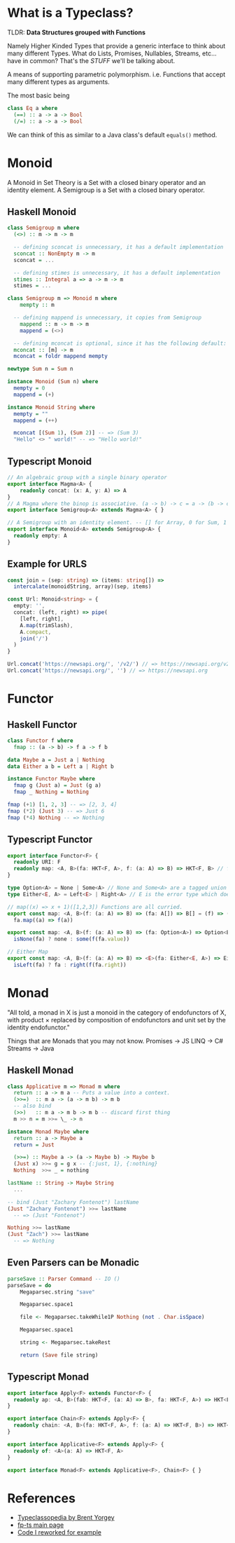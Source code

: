 * What is a Typeclass?

TLDR: *Data Structures grouped with Functions*

Namely Higher Kinded Types that provide a generic interface to think about many different Types.
What do Lists, Promises, Nullables, Streams, etc... have in common? That's the /STUFF/ we'll be talking about.

A means of supporting parametric polymorphism. i.e. Functions that accept many different types as arguments.

The most basic being
#+BEGIN_SRC haskell
  class Eq a where
    (==) :: a -> a -> Bool
    (/=) :: a -> a -> Bool
#+END_SRC

We can think of this as similar to a Java class's default =equals()= method. 
* Monoid


A Monoid in Set Theory is a Set with a closed binary operator and an identity element.
A Semigroup is a Set with a closed binary operator.
** Haskell Monoid

#+BEGIN_SRC haskell
  class Semigroup m where
    (<>) :: m -> m -> m

    -- defining sconcat is unnecessary, it has a default implementation
    sconcat :: NonEmpty m -> m
    sconcat = ...

    -- defining stimes is unnecessary, it has a default implementation
    stimes :: Integral a => a -> m -> m
    stimes = ...

  class Semigroup m => Monoid m where
      mempty :: m

    -- defining mappend is unnecessary, it copies from Semigroup
      mappend :: m -> m -> m
      mappend = (<>)

    -- defining mconcat is optional, since it has the following default:
    mconcat :: [m] -> m
    mconcat = foldr mappend mempty

  newtype Sum n = Sum n

  instance Monoid (Sum n) where
    mempty = 0
    mappend = (+)

  instance Monoid String where
    mempty = ""
    mappend = (++)

    mconcat [(Sum 1), (Sum 2)] -- => (Sum 3)
    "Hello" <> " world!" -- => "Hello world!"
#+END_SRC

** Typescript Monoid

#+BEGIN_SRC typescript
  // An algebraic group with a single binary operator
  export interface Magma<A> {
      readonly concat: (x: A, y: A) => A
  }
  // A Magma where the binop is associative. (a -> b) -> c = a -> (b -> c)
  export interface Semigroup<A> extends Magma<A> { }

  // A Semigroup with an identity element. -- [] for Array, 0 for Sum, 1 for Product, etc.
  export interface Monoid<A> extends Semigroup<A> {
    readonly empty: A
  }
#+END_SRC

** Example for URLS

#+BEGIN_SRC typescript
  const join = (sep: string) => (items: string[]) =>
    intercalate(monoidString, array)(sep, items)

  const Url: Monoid<string> = {
    empty: '',
    concat: (left, right) => pipe(
      [left, right],
      A.map(trimSlash),
      A.compact,
      join('/')
    )
  }

  Url.concat('https://newsapi.org/', '/v2/') // => https://newsapi.org/v2
  Url.concat('https://newsapi.org/', '') // => https://newsapi.org
#+END_SRC

* Functor 


** Haskell Functor
#+BEGIN_SRC haskell
  class Functor f where
    fmap :: (a -> b) -> f a -> f b

  data Maybe a = Just a | Nothing
  data Either a b = Left a | Right b

  instance Functor Maybe where
    fmap g (Just a) = Just (g a)
    fmap _ Nothing = Nothing

  fmap (+1) [1, 2, 3] -- => [2, 3, 4]
  fmap (*2) (Just 3) -- => Just 6
  fmap (*4) Nothing -- => Nothing
#+END_SRC

** Typescript Functor
#+BEGIN_SRC typescript
  export interface Functor<F> {
    readonly URI: F
    readonly map: <A, B>(fa: HKT<F, A>, f: (a: A) => B) => HKT<F, B> // f a
  }

  type Option<A> = None | Some<A> // None and Some<A> are a tagged union
  type Either<E, A> = Left<E> | Right<A> // E is the error type which does not get transformed, see map

  // map((x) => x + 1)([1,2,3]) Functions are all curried.
  export const map: <A, B>(f: (a: A) => B) => (fa: A[]) => B[] = (f) => (fa) =>
    fa.map((a) => f(a))

  export const map: <A, B>(f: (a: A) => B) => (fa: Option<A>) => Option<B> = (f) => (fa) =>
    isNone(fa) ? none : some(f(fa.value))

  // Either Map
  export const map: <A, B>(f: (a: A) => B) => <E>(fa: Either<E, A>) => Either<E, B> = (f) => (fa) =>
    isLeft(fa) ? fa : right(f(fa.right))
#+END_SRC

* Monad

"All told, a monad in X is just a monoid in the category of endofunctors of X,
with product × replaced by composition of endofunctors and unit set by the identity endofunctor."

Things that are Monads that you may not know.
Promises -> JS
LINQ -> C#
Streams -> Java

** Haskell Monad

#+BEGIN_SRC haskell
  class Applicative m => Monad m where
    return :: a -> m a -- Puts a value into a context.
    (>>=)  :: m a -> (a -> m b) -> m b
    -- also bind
    (>>)   :: m a -> m b -> m b -- discard first thing
    m >> n = m >>= \_ -> n

  instance Monad Maybe where
    return :: a -> Maybe a
    return = Just

    (>>=) :: Maybe a -> (a -> Maybe b) -> Maybe b
    (Just x) >>= g = g x -- {:just, 1}, {:nothing}
    Nothing  >>= _ = nothing

  lastName :: String -> Maybe String
    ...

  -- bind (Just "Zachary Fontenot") lastName
  (Just "Zachary Fontenot") >>= lastName
    -- => (Just "Fontenot")

  Nothing >>= lastName
  (Just "Zach") >>= lastName
    -- => Nothing
#+END_SRC

** Even Parsers can be Monadic
#+BEGIN_SRC haskell
  parseSave :: Parser Command -- IO () 
  parseSave = do
      Megaparsec.string "save"

      Megaparsec.space1

      file <- Megaparsec.takeWhile1P Nothing (not . Char.isSpace)

      Megaparsec.space1

      string <- Megaparsec.takeRest

      return (Save file string)
#+END_SRC

** Typescript Monad 
#+BEGIN_SRC typescript
    export interface Apply<F> extends Functor<F> {
      readonly ap: <A, B>(fab: HKT<F, (a: A) => B>, fa: HKT<F, A>) => HKT<F, B>
    }

    export interface Chain<F> extends Apply<F> {
      readonly chain: <A, B>(fa: HKT<F, A>, f: (a: A) => HKT<F, B>) => HKT<F, B> // This is bind
    }

    export interface Applicative<F> extends Apply<F> {
      readonly of: <A>(a: A) => HKT<F, A>
    }

    export interface Monad<F> extends Applicative<F>, Chain<F> { }
#+END_SRC

* References
- [[https://wiki.haskell.org/Typeclassopedia][Typeclassopedia by Brent Yorgey]]
- [[https://gcanti.github.io/fp-ts/][fp-ts main page]]
- [[https://github.com/ChuckJonas/spotify-fp-ts-example][Code I reworked for example]]
